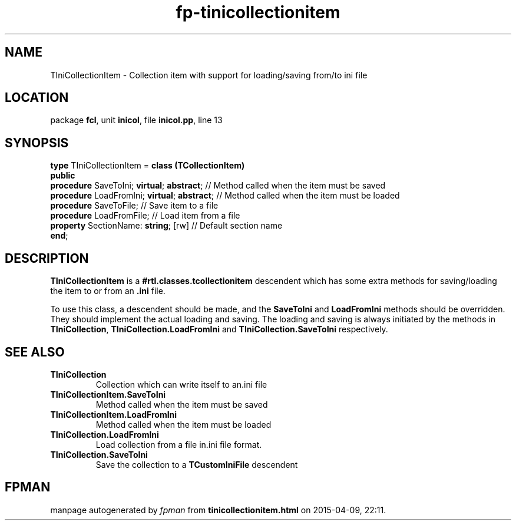 .\" file autogenerated by fpman
.TH "fp-tinicollectionitem" 3 "2014-03-14" "fpman" "Free Pascal Programmer's Manual"
.SH NAME
TIniCollectionItem - Collection item with support for loading/saving from/to ini file
.SH LOCATION
package \fBfcl\fR, unit \fBinicol\fR, file \fBinicol.pp\fR, line 13
.SH SYNOPSIS
\fBtype\fR TIniCollectionItem = \fBclass (TCollectionItem)\fR
.br
\fBpublic\fR
  \fBprocedure\fR SaveToIni; \fBvirtual\fR; \fBabstract\fR;   // Method called when the item must be saved
  \fBprocedure\fR LoadFromIni; \fBvirtual\fR; \fBabstract\fR; // Method called when the item must be loaded
  \fBprocedure\fR SaveToFile;                     // Save item to a file
  \fBprocedure\fR LoadFromFile;                   // Load item from a file
  \fBproperty\fR SectionName: \fBstring\fR; [rw]        // Default section name
.br
\fBend\fR;
.SH DESCRIPTION
\fBTIniCollectionItem\fR is a \fB#rtl.classes.tcollectionitem\fR descendent which has some extra methods for saving/loading the item to or from an \fB.ini\fR file.

To use this class, a descendent should be made, and the \fBSaveToIni\fR and \fBLoadFromIni\fR methods should be overridden. They should implement the actual loading and saving. The loading and saving is always initiated by the methods in \fBTIniCollection\fR, \fBTIniCollection.LoadFromIni\fR and \fBTIniCollection.SaveToIni\fR respectively.


.SH SEE ALSO
.TP
.B TIniCollection
Collection which can write itself to an.ini file
.TP
.B TIniCollectionItem.SaveToIni
Method called when the item must be saved
.TP
.B TIniCollectionItem.LoadFromIni
Method called when the item must be loaded
.TP
.B TIniCollection.LoadFromIni
Load collection from a file in.ini file format.
.TP
.B TIniCollection.SaveToIni
Save the collection to a \fBTCustomIniFile\fR descendent

.SH FPMAN
manpage autogenerated by \fIfpman\fR from \fBtinicollectionitem.html\fR on 2015-04-09, 22:11.

